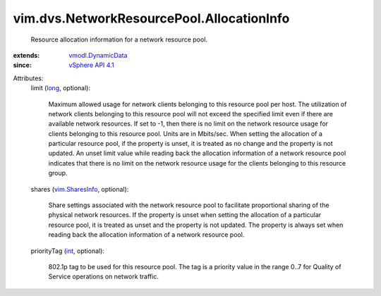 .. _int: https://docs.python.org/2/library/stdtypes.html

.. _long: https://docs.python.org/2/library/stdtypes.html

.. _vim.SharesInfo: ../../../vim/SharesInfo.rst

.. _vSphere API 4.1: ../../../vim/version.rst#vimversionversion6

.. _vmodl.DynamicData: ../../../vmodl/DynamicData.rst


vim.dvs.NetworkResourcePool.AllocationInfo
==========================================
  Resource allocation information for a network resource pool.
:extends: vmodl.DynamicData_
:since: `vSphere API 4.1`_

Attributes:
    limit (`long`_, optional):

       Maximum allowed usage for network clients belonging to this resource pool per host. The utilization of network clients belonging to this resource pool will not exceed the specified limit even if there are available network resources. If set to -1, then there is no limit on the network resource usage for clients belonging to this resource pool. Units are in Mbits/sec. When setting the allocation of a particular resource pool, if the property is unset, it is treated as no change and the property is not updated. An unset limit value while reading back the allocation information of a network resource pool indicates that there is no limit on the network resource usage for the clients belonging to this resource group.
    shares (`vim.SharesInfo`_, optional):

       Share settings associated with the network resource pool to facilitate proportional sharing of the physical network resources. If the property is unset when setting the allocation of a particular resource pool, it is treated as unset and the property is not updated. The property is always set when reading back the allocation information of a network resource pool.
    priorityTag (`int`_, optional):

       802.1p tag to be used for this resource pool. The tag is a priority value in the range 0..7 for Quality of Service operations on network traffic.
